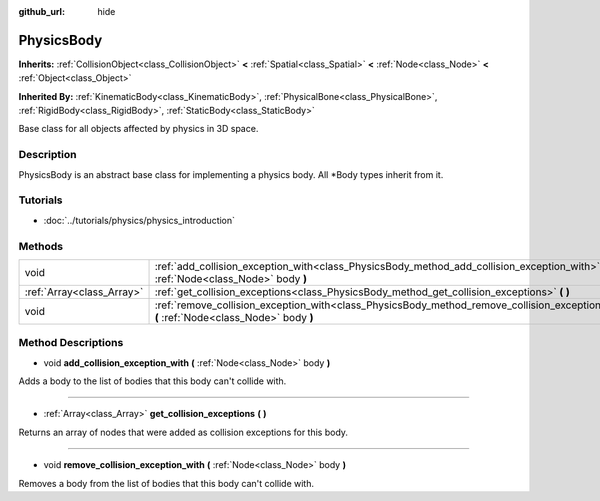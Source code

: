 :github_url: hide

.. DO NOT EDIT THIS FILE!!!
.. Generated automatically from Godot engine sources.
.. Generator: https://github.com/godotengine/godot/tree/3.5/doc/tools/make_rst.py.
.. XML source: https://github.com/godotengine/godot/tree/3.5/doc/classes/PhysicsBody.xml.

.. _class_PhysicsBody:

PhysicsBody
===========

**Inherits:** :ref:`CollisionObject<class_CollisionObject>` **<** :ref:`Spatial<class_Spatial>` **<** :ref:`Node<class_Node>` **<** :ref:`Object<class_Object>`

**Inherited By:** :ref:`KinematicBody<class_KinematicBody>`, :ref:`PhysicalBone<class_PhysicalBone>`, :ref:`RigidBody<class_RigidBody>`, :ref:`StaticBody<class_StaticBody>`

Base class for all objects affected by physics in 3D space.

Description
-----------

PhysicsBody is an abstract base class for implementing a physics body. All \*Body types inherit from it.

Tutorials
---------

- :doc:`../tutorials/physics/physics_introduction`

Methods
-------

+---------------------------+-------------------------------------------------------------------------------------------------------------------------------------------+
| void                      | :ref:`add_collision_exception_with<class_PhysicsBody_method_add_collision_exception_with>` **(** :ref:`Node<class_Node>` body **)**       |
+---------------------------+-------------------------------------------------------------------------------------------------------------------------------------------+
| :ref:`Array<class_Array>` | :ref:`get_collision_exceptions<class_PhysicsBody_method_get_collision_exceptions>` **(** **)**                                            |
+---------------------------+-------------------------------------------------------------------------------------------------------------------------------------------+
| void                      | :ref:`remove_collision_exception_with<class_PhysicsBody_method_remove_collision_exception_with>` **(** :ref:`Node<class_Node>` body **)** |
+---------------------------+-------------------------------------------------------------------------------------------------------------------------------------------+

Method Descriptions
-------------------

.. _class_PhysicsBody_method_add_collision_exception_with:

- void **add_collision_exception_with** **(** :ref:`Node<class_Node>` body **)**

Adds a body to the list of bodies that this body can't collide with.

----

.. _class_PhysicsBody_method_get_collision_exceptions:

- :ref:`Array<class_Array>` **get_collision_exceptions** **(** **)**

Returns an array of nodes that were added as collision exceptions for this body.

----

.. _class_PhysicsBody_method_remove_collision_exception_with:

- void **remove_collision_exception_with** **(** :ref:`Node<class_Node>` body **)**

Removes a body from the list of bodies that this body can't collide with.

.. |virtual| replace:: :abbr:`virtual (This method should typically be overridden by the user to have any effect.)`
.. |const| replace:: :abbr:`const (This method has no side effects. It doesn't modify any of the instance's member variables.)`
.. |vararg| replace:: :abbr:`vararg (This method accepts any number of arguments after the ones described here.)`
